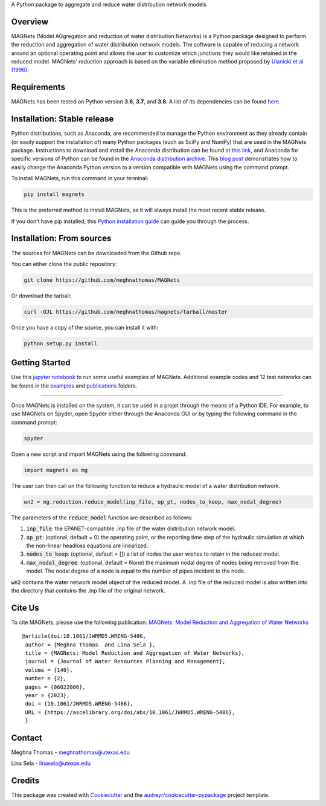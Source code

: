 .. raw:: html

   <img src="https://github.com/meghnathomas/MAGNets/blob/master/logo/MAGNets_logo.png" align="center" alt="MAGNets">

A Python package to aggregate and reduce water distribution network models

.. image:: https://img.shields.io/pypi/v/magnets.svg
        :target: https://pypi.python.org/pypi/magnets
        
.. image:: https://pepy.tech/badge/magnets
        :target: https://pepy.tech/project/magnets
        :alt: PyPI - Downloads


Overview
--------

MAGNets (Model AGgregation and reduction of water distribution Networks) is a Python package designed to perform the reduction and aggregation of water distribution network models. The software is capable of reducing a network around an optional operating point and allows the user to customize which junctions they would like retained in the reduced model. MAGNets' reduction approach is based on the variable elimination method proposed by `Ulanicki et al (1996)`_.

.. _`Ulanicki et al (1996)`: https://www.researchgate.net/profile/Fernando-Martinez-Alzamora/publication/273796660_Simplification_of_Water_Distribution_Network_Models/links/550dca050cf2128741674d57/Simplification-of-Water-Distribution-Network-Models.pdf

Requirements
--------

MAGNets has been tested on Python version **3.6**, **3.7**, and **3.8**. A list of its dependencies can be found `here`_.

.. _`here`: https://github.com/meghnathomas/MAGNets/blob/master/requirements.txt

Installation: Stable release
--------

Python distributions, such as Anaconda, are recommended to manage the Python environment as they already contain (or easily support the installation of) many Python packages (such as SciPy and NumPy) that are used in the MAGNets package. Instructions to download and install the Anaconda distribution can be found `at this link`_, and Anaconda for specific versions of Python can be found in the `Anaconda distribution archive`_. This `blog post`_ demonstrates how to easily change the Anaconda Python version to a version compatible with MAGNets using the command prompt.

.. _`at this link`: https://www.anaconda.com/products/distribution

.. _`Anaconda distribution archive`: https://repo.anaconda.com/archive/

.. _`blog post`: https://chris35wills.github.io/conda_python_version/

To install MAGNets, run this command in your terminal:

.. code:: python

   pip install magnets

This is the preferred method to install MAGNets, as it will always install the most recent stable release.

If you don’t have pip installed, this `Python installation guide`_ can guide you through the process.

.. _`Python installation guide`: https://docs.python-guide.org/starting/installation/


Installation: From sources
--------

The sources for MAGNets can be downloaded from the Github repo.

You can either clone the public repository:

.. code:: python

    git clone https://github.com/meghnathomas/MAGNets
    
Or download the tarball:

.. code:: python

    curl -OJL https://github.com/meghnathomas/magnets/tarball/master
    
Once you have a copy of the source, you can install it with:

.. code:: python

    python setup.py install
    

Getting Started
--------

Use this `jupyter notebook`_ to run some useful examples of MAGNets. Additional example codes and 12 test networks can be found in the `examples`_ and `publications`_ folders.

.. _`jupyter notebook`: https://github.com/meghnathomas/MAGNets/blob/master/examples/MAGNets_Demo.ipynb
.. _`examples`: https://github.com/meghnathomas/MAGNets/tree/master/examples
.. _`publications`: https://github.com/meghnathomas/MAGNets/tree/master/publications

**********************

Once MAGNets is installed on the system, it can be used in a projet through the means of a Python IDE. For example, to use MAGNets on Spyder, open Spyder either through the Anaconda GUI or by typing the following command in the command prompt:

.. code:: python

    spyder
    
Open a new script and import MAGNets using the following command:

.. code:: python

    import magnets as mg

The user can then call on the following function to reduce a hydraulic model of a water distribution network. 

.. code:: python

    wn2 = mg.reduction.reduce_model(inp_file, op_pt, nodes_to_keep, max_nodal_degree)

The parameters of the :code:`reduce_model` function are described as follows:

#. :code:`inp_file`: the EPANET-compatible .inp file of the water distribution network model.

#. :code:`op_pt`: (optional, default = 0) the operating point, or the reporting time step of the hydraulic simulation at which the non-linear headloss equations are linearized.

#. :code:`nodes_to_keep`: (optional, default = []) a list of nodes the user wishes to retain in the reduced model.

#. :code:`max_nodal_degree`: (optional, default = None) the maximum nodal degree of nodes being removed from the model. The nodal degree of a node is equal to the number of pipes incident to the node.

:code:`wn2` contains the water network model object of the reduced model. A .inp file of the reduced model is also written into the directory that contains the .inp file of the original network.

Cite Us
-------
To cite MAGNets, please use the following publication: `MAGNets: Model Reduction and Aggregation of Water Networks`_

.. _`MAGNets: Model Reduction and Aggregation of Water Networks`: https://ascelibrary.org/doi/full/10.1061/JWRMD5.WRENG-5486

::

   @article{doi:10.1061/JWRMD5.WRENG-5486,
    author = {Meghna Thomas  and Lina Sela },
    title = {MAGNets: Model Reduction and Aggregation of Water Networks},
    journal = {Journal of Water Resources Planning and Management},
    volume = {149},
    number = {2},
    pages = {06022006},
    year = {2023},
    doi = {10.1061/JWRMD5.WRENG-5486},
    URL = {https://ascelibrary.org/doi/abs/10.1061/JWRMD5.WRENG-5486},
    }

Contact
-------
Meghna Thomas - meghnathomas@utexas.edu

Lina Sela - linasela@utexas.edu

Credits
-------

This package was created with Cookiecutter_ and the `audreyr/cookiecutter-pypackage`_ project template.

.. _Cookiecutter: https://github.com/audreyr/cookiecutter
.. _`audreyr/cookiecutter-pypackage`: https://github.com/audreyr/cookiecutter-pypackage
